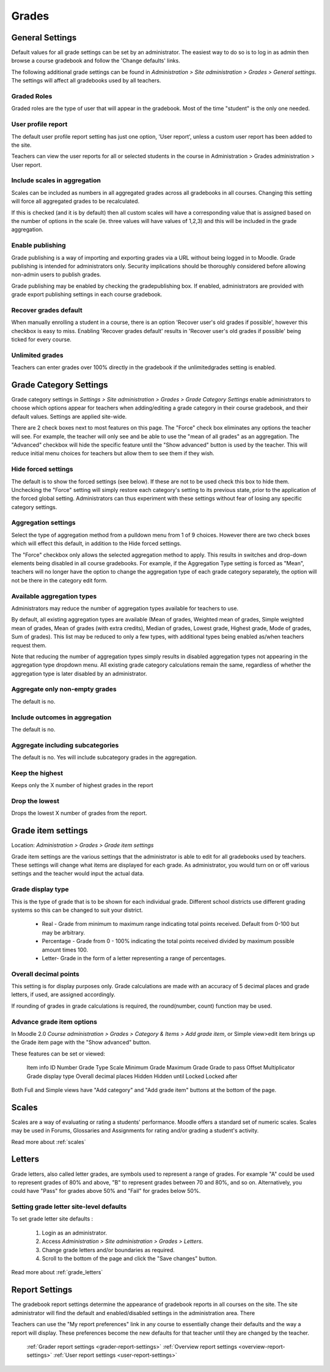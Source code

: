 Grades
======

General Settings
-----------------
Default values for all grade settings can be set by an administrator. The easiest way to do so is to log in as admin then browse a course gradebook and follow the 'Change defaults' links.

The following additional grade settings can be found in *Administration > Site administration > Grades > General settings*. The settings will affect all gradebooks used by all teachers.

Graded Roles
^^^^^^^^^^^^^^
Graded roles are the type of user that will appear in the gradebook. Most of the time "student" is the only one needed.

User profile report
^^^^^^^^^^^^^^^^^^^^^
The default user profile report setting has just one option, 'User report', unless a custom user report has been added to the site.

Teachers can view the user reports for all or selected students in the course in Administration > Grades administration > User report.

Include scales in aggregation
^^^^^^^^^^^^^^^^^^^^^^^^^^^^^^^
Scales can be included as numbers in all aggregated grades across all gradebooks in all courses. Changing this setting will force all aggregated grades to be recalculated.

If this is checked (and it is by default) then all custom scales will have a corresponding value that is assigned based on the number of options in the scale (ie. three values will have values of 1,2,3) and this will be included in the grade aggregation. 

Enable publishing
^^^^^^^^^^^^^^^^^^
Grade publishing is a way of importing and exporting grades via a URL without being logged in to Moodle. Grade publishing is intended for administrators only. Security implications should be thoroughly considered before allowing non-admin users to publish grades. 

Grade publishing may be enabled by checking the gradepublishing box. If enabled, administrators are provided with grade export publishing settings in each course gradebook. 

Recover grades default
^^^^^^^^^^^^^^^^^^^^^^^
When manually enrolling a student in a course, there is an option 'Recover user's old grades if possible', however this checkbox is easy to miss. Enabling 'Recover grades default' results in 'Recover user's old grades if possible' being ticked for every course. 

Unlimited grades
^^^^^^^^^^^^^^^^^^
Teachers can enter grades over 100% directly in the gradebook if the unlimitedgrades setting is enabled. 


Grade Category Settings
------------------------
Grade category settings in *Settings > Site administration > Grades > Grade Category Settings* enable administrators to choose which options appear for teachers when adding/editing a grade category in their course gradebook, and their default values. Settings are applied site-wide.

There are 2 check boxes next to most features on this page. The "Force" check box eliminates any options the teacher will see. For example, the teacher will only see and be able to use the "mean of all grades" as an aggregation. The "Advanced" checkbox will hide the specific feature until the "Show advanced" button is used by the teacher. This will reduce initial menu choices for teachers but allow them to see them if they wish. 

Hide forced settings
^^^^^^^^^^^^^^^^^^^^^^
The default is to show the forced settings (see below). If these are not to be used check this box to hide them. Unchecking the "Force" setting will simply restore each category's setting to its previous state, prior to the application of the forced global setting. Administrators can thus experiment with these settings without fear of losing any specific category settings. 


Aggregation settings
^^^^^^^^^^^^^^^^^^^^^
Select the type of aggregation method from a pulldown menu from 1 of 9 choices. However there are two check boxes which will effect this default, in addition to the Hide forced settings.

The "Force" checkbox only allows the selected aggregation method to apply. This results in switches and drop-down elements being disabled in all course gradebooks. For example, if the Aggregation Type setting is forced as "Mean", teachers will no longer have the option to change the aggregation type of each grade category separately, the option will not be there in the category edit form. 

Available aggregation types
^^^^^^^^^^^^^^^^^^^^^^^^^^^^^
Administrators may reduce the number of aggregation types available for teachers to use.

By default, all existing aggregation types are available (Mean of grades, Weighted mean of grades, Simple weighted mean of grades, Mean of grades (with extra credits), Median of grades, Lowest grade, Highest grade, Mode of grades, Sum of grades). This list may be reduced to only a few types, with additional types being enabled as/when teachers request them.

Note that reducing the number of aggregation types simply results in disabled aggregation types not appearing in the aggregation type dropdown menu. All existing grade category calculations remain the same, regardless of whether the aggregation type is later disabled by an administrator. 

Aggregate only non-empty grades
^^^^^^^^^^^^^^^^^^^^^^^^^^^^^^^^
The default is no.

Include outcomes in aggregation
^^^^^^^^^^^^^^^^^^^^^^^^^^^^^^^^^
The default is no.

Aggregate including subcategories
^^^^^^^^^^^^^^^^^^^^^^^^^^^^^^^^^^^
The default is no. Yes will include subcategory grades in the aggregation.

Keep the highest
^^^^^^^^^^^^^^^^^
Keeps only the X number of highest grades in the report

Drop the lowest
^^^^^^^^^^^^^^^^^
Drops the lowest X number of grades from the report. 






Grade item settings
--------------------
Location: *Administration > Grades > Grade item settings*

Grade item settings are the various settings that the administrator is able to edit for all gradebooks used by teachers. These settings will change what items are displayed for each grade. As administrator, you would turn on or off various settings and the teacher would input the actual data. 

Grade display type
^^^^^^^^^^^^^^^^^^^
This is the type of grade that is to be shown for each individual grade. Different school districts use different grading systems so this can be changed to suit your district.

    * Real - Grade from minimum to maximum range indicating total points received. Default from 0-100 but may be arbitrary.
    * Percentage - Grade from 0 - 100% indicating the total points received divided by maximum possible amount times 100.
    * Letter- Grade in the form of a letter representing a range of percentages. 


Overall decimal points
^^^^^^^^^^^^^^^^^^^^^^^^
This setting is for display purposes only. Grade calculations are made with an accuracy of 5 decimal places and grade letters, if used, are assigned accordingly.

If rounding of grades in grade calculations is required, the round(number, count) function may be used. 

Advance grade item options
^^^^^^^^^^^^^^^^^^^^^^^^^^^
In Moodle 2.0 *Course administration > Grades > Category & Items > Add grade item*, or Simple view>edit item brings up the Grade item page with the "Show advanced" button.

These features can be set or viewed:

    Item info
    ID Number
    Grade Type
    Scale
    Minimum Grade
    Maximum Grade 
    Grade to pass
    Offset
    Multiplicator
    Grade display type
    Overall decimal places 
    Hidden
    Hidden until
    Locked
    Locked after 

Both Full and Simple views have "Add category" and "Add grade item" buttons at the bottom of the page. 



Scales
-------
Scales are a way of evaluating or rating a students' performance. Moodle offers a standard set of numeric scales. Scales may be used in Forums, Glossaries and Assignments for rating and/or grading a student's activity. 

Read more about :ref:`scales`



Letters
--------
Grade letters, also called letter grades, are symbols used to represent a range of grades. For example "A" could be used to represent grades of 80% and above, "B" to represent grades between 70 and 80%, and so on. Alternatively, you could have "Pass" for grades above 50% and "Fail" for grades below 50%.

Setting grade letter site-level defaults
^^^^^^^^^^^^^^^^^^^^^^^^^^^^^^^^^^^^^^^^^
To set grade letter site defaults :

    1. Login as an administrator.
    2. Access *Administration > Site administration > Grades > Letters*.
    3. Change grade letters and/or boundaries as required.
    4. Scroll to the bottom of the page and click the "Save changes" button. 

Read more about :ref:`grade_letters`




Report Settings
----------------
The gradebook report settings determine the appearance of gradebook reports in all courses on the site. The site administrator will find the default and enabled/disabled settings in the administration area. There

Teachers can use the "My report preferences" link in any course to essentially change their defaults and the way a report will display. These preferences become the new defaults for that teacher until they are changed by the teacher. 

   :ref:`Grader report settings <grader-report-settings>`
   :ref:`Overview report settings <overview-report-settings>`
   :ref:`User report settings <user-report-settings>`







